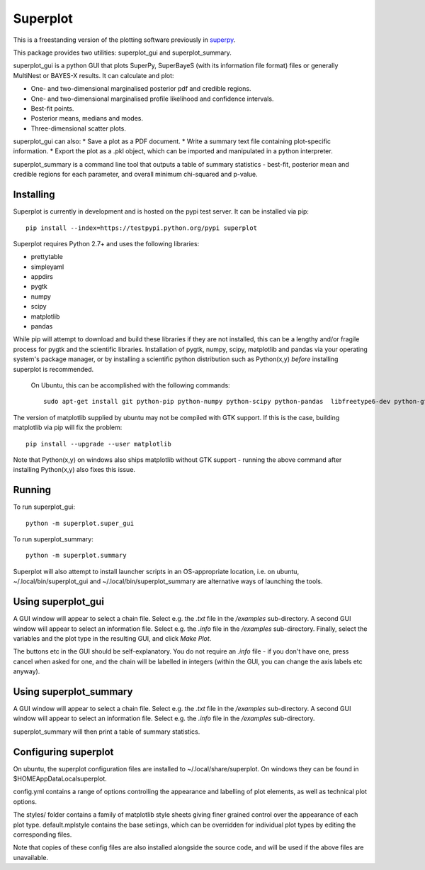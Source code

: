 Superplot
********

This is a freestanding version of the plotting software previously in `superpy <https://github.com/innisfree/superpy>`_.

This package provides two utilities: superplot_gui and superplot_summary.

superplot_gui is a python GUI that plots SuperPy, SuperBayeS (with its information file format) files or generally MultiNest or BAYES-X results. It can calculate and plot:

* One- and two-dimensional marginalised posterior pdf and credible regions.
* One- and two-dimensional marginalised profile likelihood and confidence intervals.
* Best-fit points.
* Posterior means, medians and modes.
* Three-dimensional scatter plots.

superplot_gui can also:
* Save a plot as a PDF document.
* Write a summary text file containing plot-specific information.
* Export the plot as a .pkl object, which can be imported and manipulated in a python interpreter.

superplot_summary is a command line tool that outputs a table of summary statistics - best-fit, posterior mean and credible regions for each parameter, and overall minimum chi-squared and p-value.

Installing
==========
Superplot is currently in development and is hosted on the pypi test server. It can be installed via pip::

    pip install --index=https://testpypi.python.org/pypi superplot

Superplot requires Python 2.7+ and uses the following libraries:

* prettytable
* simpleyaml
* appdirs
* pygtk
* numpy
* scipy
* matplotlib
* pandas

While pip will attempt to download and build these libraries if they are not installed, this can be a lengthy and/or fragile process for pygtk and the scientific libraries. Installation of pygtk, numpy, scipy, matplotlib and pandas via your operating system's package manager, or by installing a scientific python distribution such as Python(x,y) *before* installing superplot is recommended.

 On Ubuntu, this can be accomplished with the following commands::

    sudo apt-get install git python-pip python-numpy python-scipy python-pandas  libfreetype6-dev python-gtk2-dev

The version of matplotlib supplied by ubuntu may not be compiled with GTK support. If this is the case, building matplotlib via pip will fix the problem::

    pip install --upgrade --user matplotlib

Note that Python(x,y) on windows also ships matplotlib without GTK support - running the above command after installing Python(x,y) also fixes this issue.

Running
=======

To run superplot_gui::

    python -m superplot.super_gui

To run superplot_summary::

    python -m superplot.summary

Superplot will also attempt to install launcher scripts in an OS-appropriate location, i.e. on ubuntu, ~/.local/bin/superplot_gui and ~/.local/bin/superplot_summary are alternative ways of launching the tools.

Using superplot_gui
===================

A GUI window will appear to select a chain file. Select e.g. the `.txt` file in the `/examples` sub-directory. A second GUI window will appear to select an information file. Select e.g. the `.info` file in the `/examples` sub-directory. Finally, select the variables and the plot type in the resulting GUI, and click `Make Plot`.

The buttons etc in the GUI should be self-explanatory. You do not require an `.info` file - if you don't have one, press cancel when asked for one, and the chain will be labelled in integers (within the GUI, you can change the axis labels etc anyway).

Using superplot_summary
=======================
A GUI window will appear to select a chain file. Select e.g. the `.txt` file in the `/examples` sub-directory. A second GUI window will appear to select an information file. Select e.g. the `.info` file in the `/examples` sub-directory.

superplot_summary will then print a table of summary statistics.

Configuring superplot
=====================

On ubuntu, the superplot configuration files are installed to ~/.local/share/superplot. On windows they can be found in $HOME\AppData\Local\superplot.

config.yml contains a range of options controlling the appearance and labelling of plot elements, as well as technical plot options.

The styles/ folder contains a family of matplotlib style sheets giving finer grained control over the appearance of each plot type. default.mplstyle contains the base setiings, which can be overridden for individual plot types by editing the corresponding files.

Note that copies of these config files are also installed alongside the source code, and will be used if the above files are unavailable.